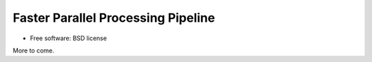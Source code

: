 ===================================
Faster Parallel Processing Pipeline
===================================


.. image:: https://img.shields.io/pypi/v/fp3.svg
        :target: https://pypi.python.org/pypi/fp3
        :alt: PyPI release

.. image:: https://img.shields.io/pypi/pyversions/fp3.svg
        :target: https://pypi.python.org/pypi/fp3
        :alt: Supported Python versions

.. image:: https://img.shields.io/lgtm/alerts/g/xia2/fp3.svg?logo=lgtm&logoWidth=18
        :target: https://lgtm.com/projects/g/xia2/fp3/alerts/
        :alt: Total alerts
..
  .. image:: https://readthedocs.org/projects/python-fp3/badge/?version=latest
          :target: https://python-fp3.readthedocs.io/en/latest/?badge=latest
          :alt: Documentation Status

.. image:: https://codecov.io/gh/xia2/fp3/branch/main/graph/badge.svg
        :target: https://codecov.io/gh/xia2/fp3
        :alt: Test coverage

.. image:: https://img.shields.io/badge/code%20style-black-000000.svg
        :target: https://github.com/ambv/black
        :alt: Code style: black

* Free software: BSD license

More to come.
